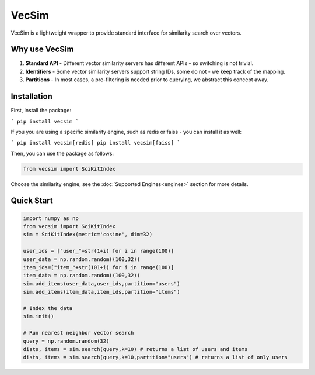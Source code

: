VecSim
==========================================
VecSim is a lightweight wrapper to provide standard interface for similarity search over vectors.

Why use VecSim
-------------------------------------------

1. **Standard API** - Different vector similarity servers has different APIs - so switching is not trivial.
2. **Identifiers** - Some vector similarity servers support string IDs, some do not - we keep track of the mapping.
3. **Partitions** - In most cases, a pre-filtering is needed prior to querying, we abstract this concept away.

Installation
---------------

First, install the package:

```
pip install vecsim
```

If you you are using a specific similarity engine, such as redis or faiss - you can install it as well:

```
pip install vecsim[redis]
pip install vecsim[faiss]
``` 


Then, you can use the package as follows:

.. code-block:: python

    from vecsim import SciKitIndex

Choose the similarity engine, see the :doc:`Supported Engines<engines>` section for more details.

Quick Start
----------------

.. code-block:: python

    import numpy as np
    from vecsim import SciKitIndex
    sim = SciKitIndex(metric='cosine', dim=32)

    user_ids = ["user_"+str(1+i) for i in range(100)]
    user_data = np.random.random((100,32))
    item_ids=["item_"+str(101+i) for i in range(100)]
    item_data = np.random.random((100,32))
    sim.add_items(user_data,user_ids,partition="users")
    sim.add_items(item_data,item_ids,partition="items")

    # Index the data
    sim.init()

    # Run nearest neighbor vector search
    query = np.random.random(32)
    dists, items = sim.search(query,k=10) # returns a list of users and items
    dists, items = sim.search(query,k=10,partition="users") # returns a list of only users

